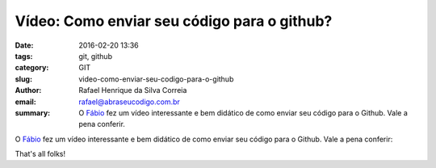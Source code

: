 Vídeo: Como enviar seu código para o github?
############################################

:date: 2016-02-20 13:36
:tags: git, github
:category: GIT
:slug: video-como-enviar-seu-codigo-para-o-github
:author: Rafael Henrique da Silva Correia
:email:  rafael@abraseucodigo.com.br
:summary: O `Fábio <https://twitter.com/luzfcb>`_ fez um vídeo interessante e bem didático de como enviar seu código para o Github. Vale a pena conferir.

O `Fábio <https://twitter.com/luzfcb>`_ fez um vídeo interessante e bem didático de como enviar seu código para o Github. Vale a pena conferir:

.. youtube:: njK4gd0AjaI

That's all folks!
